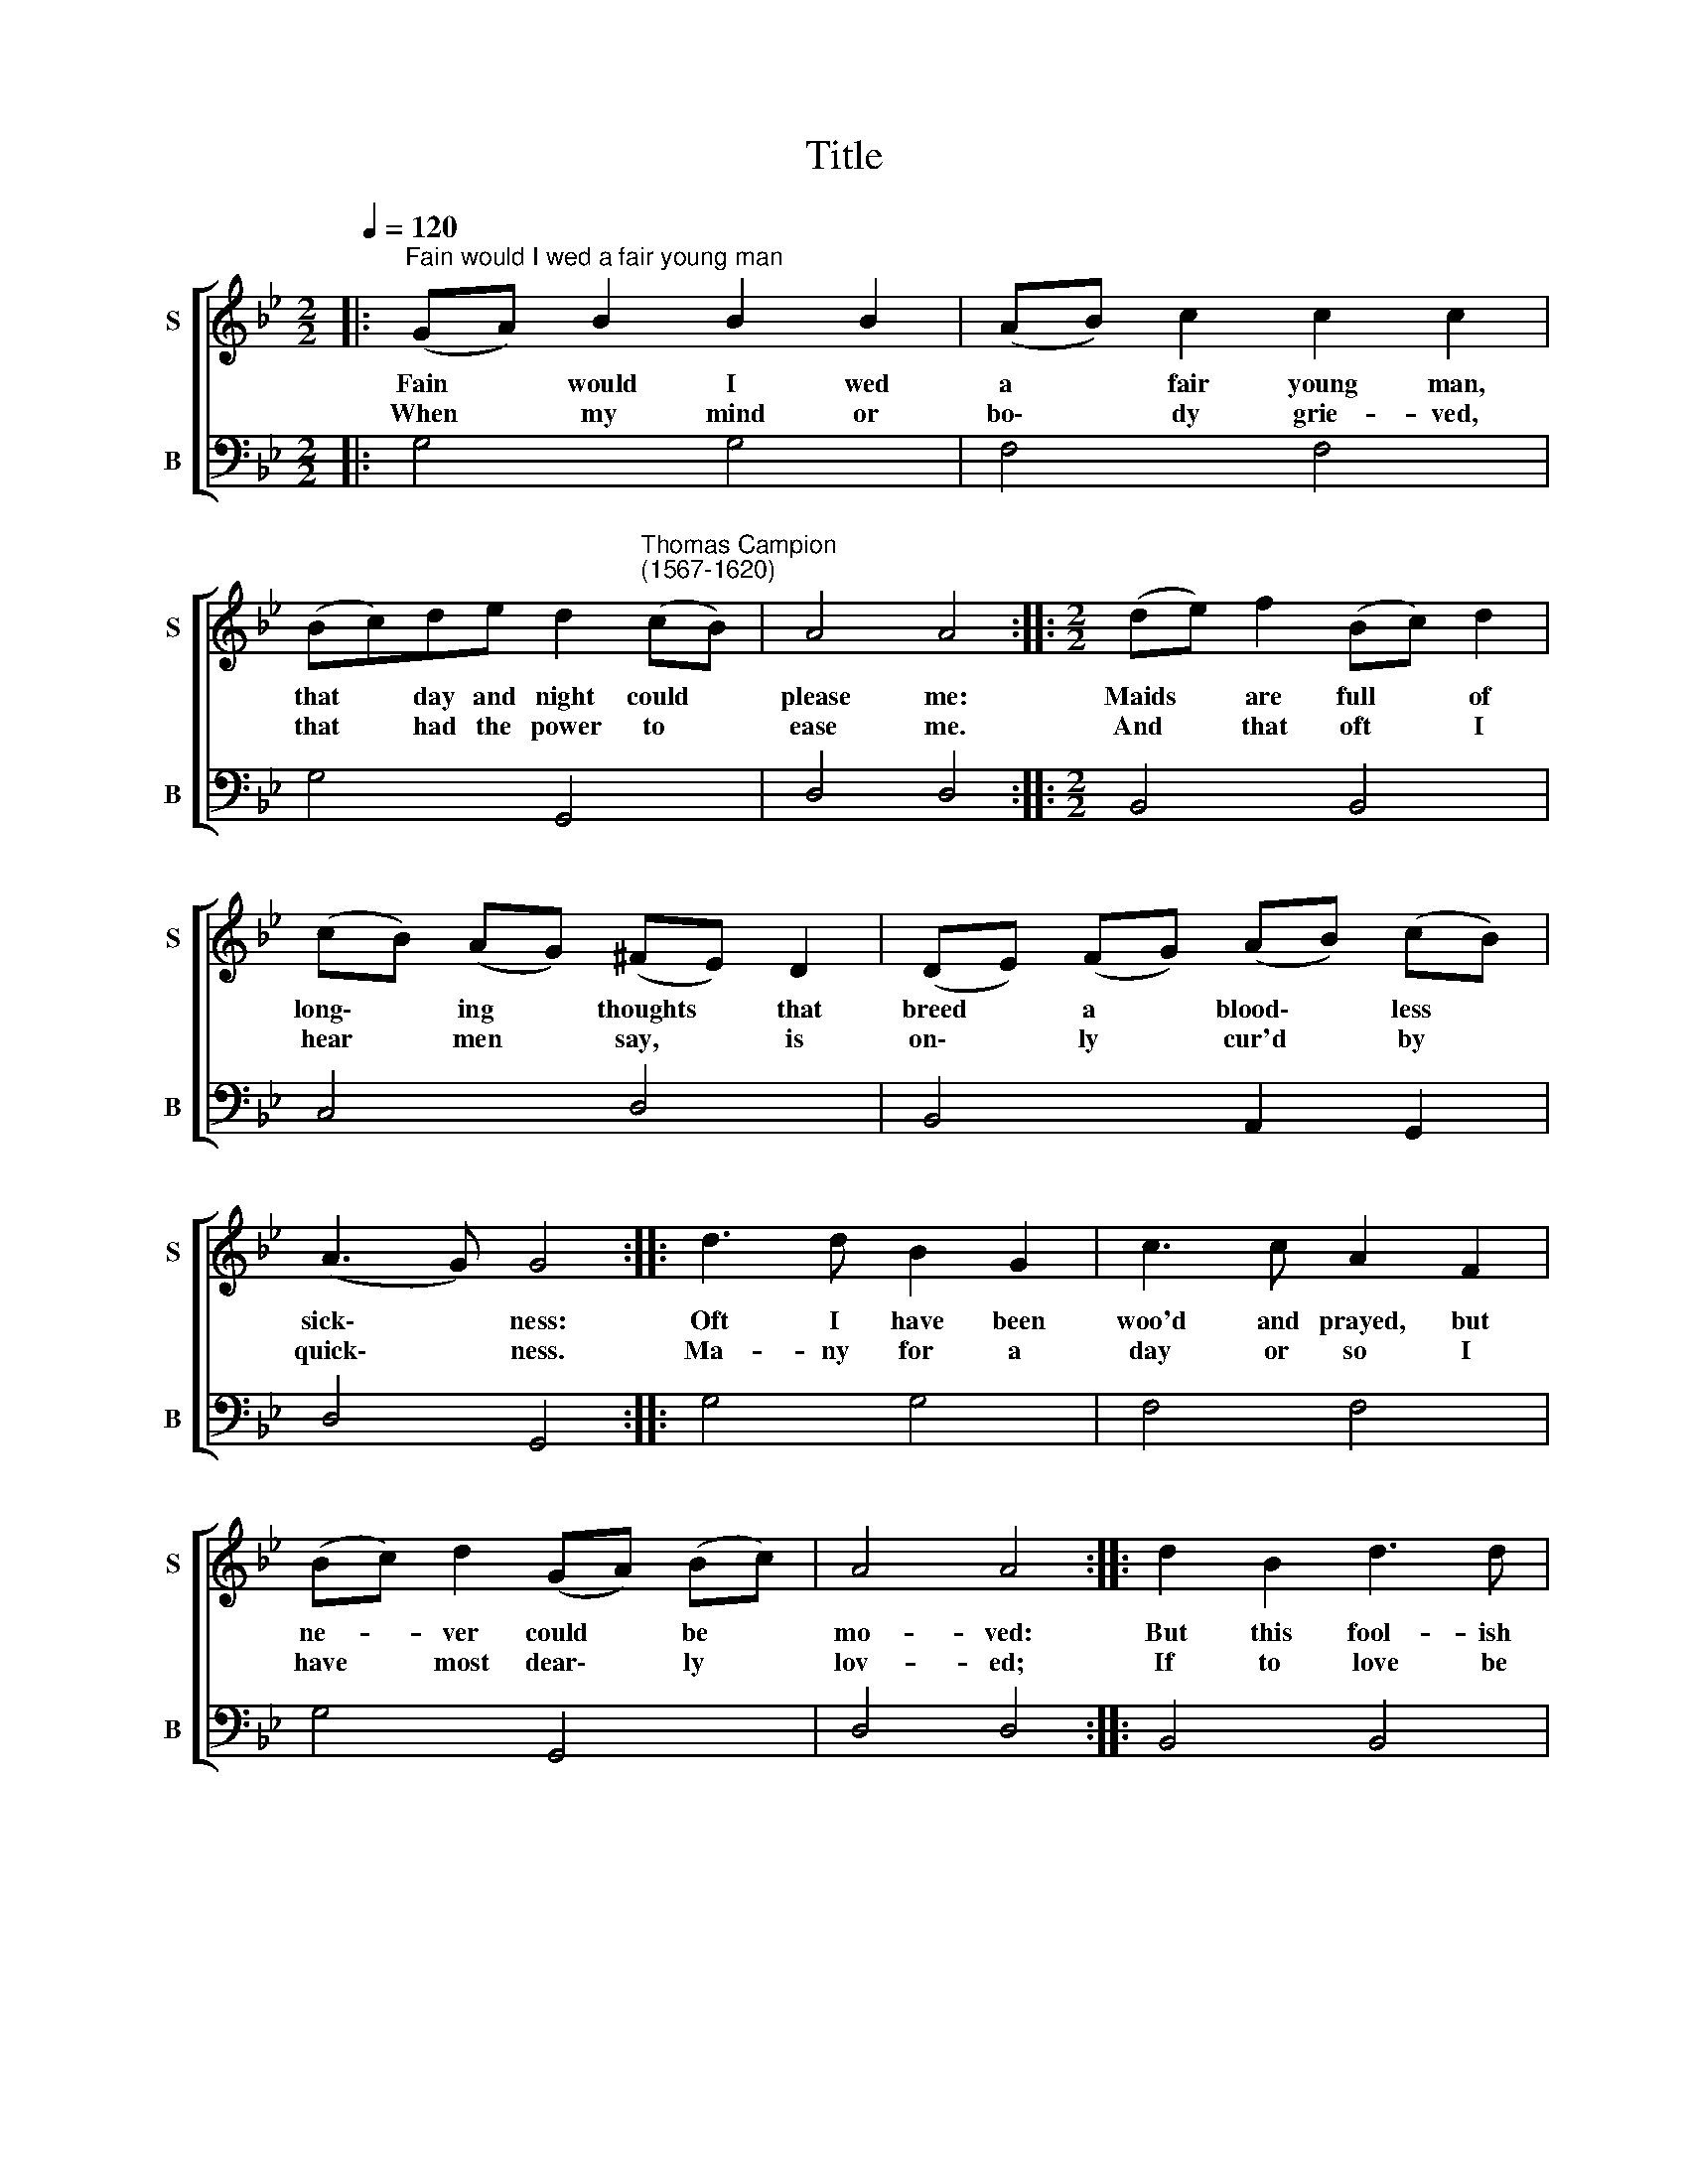 X:1
T:Title
%%score [ 1 2 ]
L:1/8
Q:1/4=120
M:2/2
K:Bb
V:1 treble nm="S" snm="S"
V:2 bass nm="B" snm="B"
V:1
|:"^Fain would I wed a fair young man" (GA) B2 B2 B2 | (AB) c2 c2 c2 | %2
w: Fain * would I wed|a * fair young man,|
w: When * my mind or|bo\- * dy grie- ved,|
 (Bc)de d2"^Thomas Campion\n(1567-1620)" (cB) | A4 A4 ::[M:2/2] (de) f2 (Bc) d2 | %5
w: that * day and night could *|please me:|Maids * are full * of|
w: that * had the power to *|ease me.|And * that oft * I|
 (cB) (AG) (^FE) D2 | (DE) (FG) (AB) (cB) | (A3 G) G4 :: d3 d B2 G2 | c3 c A2 F2 | %10
w: long\- * ing * thoughts * that|breed * a * blood\- * less *|sick\- * ness:|Oft I have been|woo'd and prayed, but|
w: hear * men * say, * is|on\- * ly * cur'd * by *|quick\- * ness.|Ma- ny for a|day or so I|
 (Bc) d2 (GA) (Bc) | A4 A4 :: d2 B2 d3 d | c3 B A2 D2 | F3 G A2 B2 | A4 G4 :: (GA) (Bc) d2 d2 | %17
w: ne- * ver could * be *|mo- ved:|But this fool- ish|mind of mine straight|loathes the thing re-|solv- ed.|Sure * I * think I|
w: have * most dear\- * ly *|lov- ed;|If to love be|sin in me, that|sin is soon ab-|solv- ed.|When * I * once am|
 (FG) (AB) c3 c | (dc) (BA) (GB) (AG) | ^F4 D4 :: (fe) (dc) (dc) B2 | (ed) (cB) (AG) A2 | %22
w: shall * at * last fly|to * some * ho\- * ly *|or- der;|Yet * I * would * not|die * a * maid * be-|
w: set\- * tled * there, then|can * I * fly * no *|far- ther.|As * I * was * by|one * brought * forth, * I|
 (Bc) (de) (cd) (Bc) | A4 !fermata!G4 :| %24
w: cause * I * had * a *|mo- ther;|
w: would * bring * forth * an\- *|o- ther.|
V:2
|: G,4 G,4 | F,4 F,4 | G,4 G,,4 | D,4 D,4 ::[M:2/2] B,,4 B,,4 | C,4 D,4 | B,,4 A,,2 G,,2 | %7
 D,4 G,,4 :: G,4 G,4 | F,4 F,4 | G,4 G,,4 | D,4 D,4 :: B,,4 B,,4 | C,4 D,4 | B,,4 A,,2 G,,2 | %15
 D,4 G,,4 :: G,4 G,4 | F,4 F,4 | G,4 G,,4 | D,4 D,4 :: B,,4 B,,4 | C,4 D,4 | B,,4 A,,2 G,,2 | %23
 D,4 G,,4 :| %24

